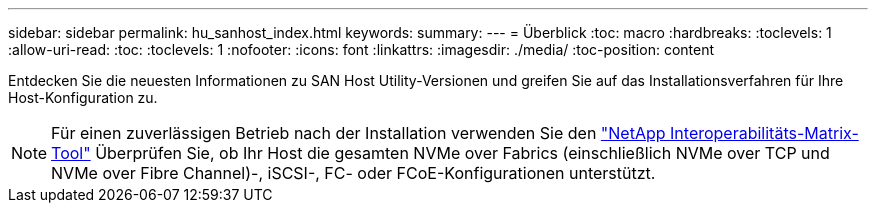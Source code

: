 ---
sidebar: sidebar 
permalink: hu_sanhost_index.html 
keywords:  
summary:  
---
= Überblick
:toc: macro
:hardbreaks:
:toclevels: 1
:allow-uri-read: 
:toc: 
:toclevels: 1
:nofooter: 
:icons: font
:linkattrs: 
:imagesdir: ./media/
:toc-position: content


Entdecken Sie die neuesten Informationen zu SAN Host Utility-Versionen und greifen Sie auf das Installationsverfahren für Ihre Host-Konfiguration zu.


NOTE: Für einen zuverlässigen Betrieb nach der Installation verwenden Sie den https://mysupport.netapp.com/matrix/imt.jsp?components=65623%3B64703%3B&solution=1&isHWU&src=IMT["NetApp Interoperabilitäts-Matrix-Tool"^] Überprüfen Sie, ob Ihr Host die gesamten NVMe over Fabrics (einschließlich NVMe over TCP und NVMe over Fibre Channel)-, iSCSI-, FC- oder FCoE-Konfigurationen unterstützt.
